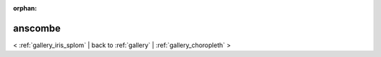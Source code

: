 
:orphan:

.. _gallery_anscombe:

anscombe
########

< :ref:`gallery_iris_splom` | 
back to :ref:`gallery` | :ref:`gallery_choropleth` >

.. bokeh-plot:: /Users/caged/Dev/bokeh/examples/glyphs/anscombe.py grid 
   :source-position: below 
